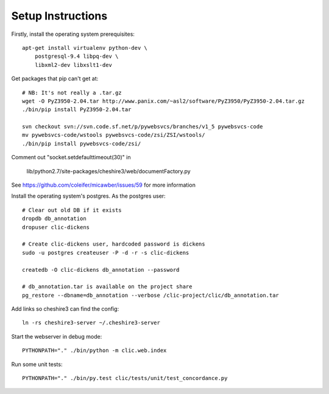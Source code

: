 Setup Instructions
==================

Firstly, install the operating system prerequisites::

    apt-get install virtualenv python-dev \
        postgresql-9.4 libpq-dev \
        libxml2-dev libxslt1-dev

Get packages that pip can't get at::

    # NB: It's not really a .tar.gz
    wget -O PyZ3950-2.04.tar http://www.panix.com/~asl2/software/PyZ3950/PyZ3950-2.04.tar.gz
    ./bin/pip install PyZ3950-2.04.tar

    svn checkout svn://svn.code.sf.net/p/pywebsvcs/branches/v1_5 pywebsvcs-code
    mv pywebsvcs-code/wstools pywebsvcs-code/zsi/ZSI/wstools/
    ./bin/pip install pywebsvcs-code/zsi/

Comment out "socket.setdefaulttimeout(30)" in

    lib/python2.7/site-packages/cheshire3/web/documentFactory.py

See https://github.com/coleifer/micawber/issues/59 for more information

Install the operating system's postgres. As the postgres user::

    # Clear out old DB if it exists
    dropdb db_annotation
    dropuser clic-dickens

    # Create clic-dickens user, hardcoded password is dickens
    sudo -u postgres createuser -P -d -r -s clic-dickens

    createdb -O clic-dickens db_annotation --password

    # db_annotation.tar is available on the project share
    pg_restore --dbname=db_annotation --verbose /clic-project/clic/db_annotation.tar

Add links so cheshire3 can find the config::
    
    ln -rs cheshire3-server ~/.cheshire3-server

Start the webserver in debug mode::

    PYTHONPATH="." ./bin/python -m clic.web.index

Run some unit tests::

    PYTHONPATH="." ./bin/py.test clic/tests/unit/test_concordance.py
